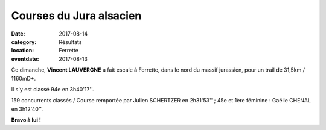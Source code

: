 Courses du Jura alsacien
========================

:date: 2017-08-14
:category: Résultats
:location: Ferrette
:eventdate: 2017-08-13



.. image:: http://assets.acr-dijon.org/ferrette2017.jpg

Ce dimanche, **Vincent LAUVERGNE** a fait escale à Ferrette, dans le nord du massif jurassien, pour un trail de 31,5km / 1160mD+.

Il s'y est classé 94e en 3h40'17''.

159 concurrents classés / Course remportée par Julien SCHERTZER en 2h31'53'' ; 45e et 1ère féminine : Gaëlle CHENAL en 3h12'40''.

**Bravo à lui !**

